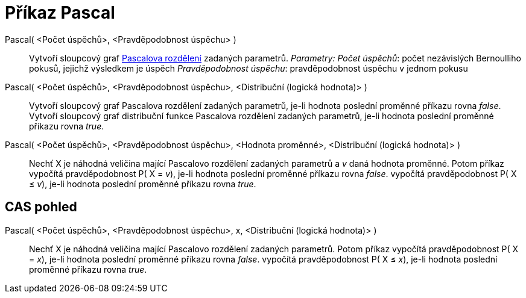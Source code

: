 = Příkaz Pascal
:page-en: commands/Pascal
ifdef::env-github[:imagesdir: /cs/modules/ROOT/assets/images]

Pascal( <Počet úspěchů>, <Pravděpodobnost úspěchu> )::
  Vytvoří sloupcový graf https://en.wikipedia.org/wiki/Negative_binomial_distribution[Pascalova rozdělení] zadaných
  parametrů.
  _Parametry:_
  _Počet úspěchů_: počet nezávislých Bernoulliho pokusů, jejichž výsledkem je úspěch
  _Pravděpodobnost úspěchu_: pravděpodobnost úspěchu v jednom pokusu

Pascal( <Počet úspěchů>, <Pravděpodobnost úspěchu>, <Distribuční (logická hodnota)> )::
  Vytvoří sloupcový graf Pascalova rozdělení zadaných parametrů, je-li hodnota poslední proměnné příkazu rovna _false_.
  Vytvoří sloupcový graf distribuční funkce Pascalova rozdělení zadaných parametrů, je-li hodnota poslední proměnné
  příkazu rovna _true_.
Pascal( <Počet úspěchů>, <Pravděpodobnost úspěchu>, <Hodnota proměnné>, <Distribuční (logická hodnota)> )::
  Nechť X je náhodná veličina mající Pascalovo rozdělení zadaných parametrů a _v_ daná hodnota proměnné. Potom příkaz
  vypočítá pravděpodobnost P( X = _v_), je-li hodnota poslední proměnné příkazu rovna _false_.
  vypočítá pravděpodobnost P( X ≤ _v_), je-li hodnota poslední proměnné příkazu rovna _true_.

== CAS pohled

Pascal( <Počet úspěchů>, <Pravděpodobnost úspěchu>, x, <Distribuční (logická hodnota)> )::
  Nechť X je náhodná veličina mající Pascalovo rozdělení zadaných parametrů. Potom příkaz
  vypočítá pravděpodobnost P( X = _x_), je-li hodnota poslední proměnné příkazu rovna _false_.
  vypočítá pravděpodobnost P( X ≤ _x_), je-li hodnota poslední proměnné příkazu rovna _true_.
